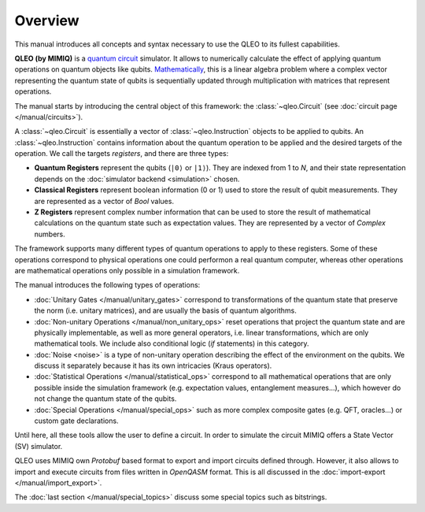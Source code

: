 Overview
========

This manual introduces all concepts and syntax necessary to use the QLEO to its fullest capabilities.

**QLEO (by MIMIQ)** is a `quantum circuit <https://en.wikipedia.org/wiki/Quantum_circuit>`_ simulator.
It allows to numerically calculate the effect of applying quantum operations on quantum objects like qubits.
`Mathematically <https://en.wikipedia.org/wiki/Quantum_computing>`_, this is a linear algebra problem where a complex vector representing the quantum state of qubits
is sequentially updated through multiplication with matrices that represent operations. 

The manual starts by introducing the central object of this framework: the :class:`~qleo.Circuit`
(see :doc:`circuit page </manual/circuits>`).

A :class:`~qleo.Circuit` is essentially a vector of :class:`~qleo.Instruction` objects 
to be applied to qubits. An :class:`~qleo.Instruction` contains information about the quantum 
operation to be applied and the desired targets of the operation. We call the targets *registers*, 
and there are three types:

- **Quantum Registers** represent the qubits (``|0⟩`` or ``|1⟩``). 
  They are indexed from 1 to `N`, and their state representation depends on the 
  :doc:`simulator backend <simulation>` chosen.

- **Classical Registers** represent boolean information (0 or 1) used to store the result of qubit measurements.
  They are represented as a vector of `Bool` values.

- **Z Registers** represent complex number information that can be used to store the result of mathematical calculations on the quantum state such as expectation values.
  They are represented by a vector of `Complex` numbers.

The framework supports many different types of quantum operations to apply to these registers. Some of these operations correspond to
physical operations one could performon a real quantum computer, whereas other operations are mathematical operations only possible
in a simulation framework.

The manual introduces the following types of operations:

- :doc:`Unitary Gates </manual/unitary_gates>`  correspond to transformations of the quantum state that preserve the norm (i.e. unitary matrices), and are usually the basis of quantum algorithms.
  
- :doc:`Non-unitary Operations </manual/non_unitary_ops>` reset operations that project the quantum state and are physically implementable,
  as well as more general operators, i.e. linear transformations, which are only mathematical tools. We include also conditional logic (*if* statements) in this category.

- :doc:`Noise <noise>`  is a type of non-unitary operation describing the effect of the environment on the qubits. We discuss it separately because it has its own intricacies (Kraus operators).

- :doc:`Statistical Operations </manual/statistical_ops>` correspond to all mathematical operations that are only possible inside the simulation framework (e.g. expectation values, entanglement measures...),
  which however do not change the quantum state of the qubits.

- :doc:`Special Operations </manual/special_ops>` such as more complex composite gates (e.g. QFT, oracles...) or custom gate declarations.

Until here, all these tools allow the user to define a circuit.
In order to simulate the circuit MIMIQ offers a State Vector (SV) simulator.

QLEO uses MIMIQ own `Protobuf` based format to export and import circuits defined through.
However, it also allows to import and execute circuits from files written in `OpenQASM` format. This is all discussed in the :doc:`import-export </manual/import_export>`.

The :doc:`last section </manual/special_topics>` discuss some special topics such as bitstrings.
